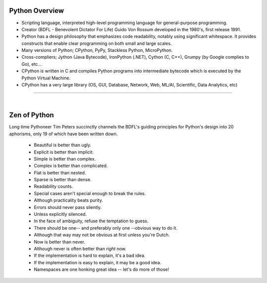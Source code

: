 ===============
Python Overview
===============


* Scripting language, interpreted high-level programming language for general-purpose programming.

* Creator (BDFL - Benevolent Dictator For Life) Guido Von Rossum developed in the 1980's, first release 1991.

* Python has a design philosophy that emphasizes code readability, notably using significant whitespace. It provides constructs that enable clear programming on both small and large scales.



* Many versions of Python; CPython, PyPy, Stackless Python, MicroPython.

* Cross-compliers; Jython (Java Bytecode), IronPython (.NET), Cython (C, C++), Grumpy (by Google complies to Go), etc...

* CPython is written in C and compiles Python programs into intermediate bytecode which is executed by the Python Virtual Machine.

* CPython has a very large library (OS, GUI, Database, Network, Web, ML/AI, Scientific, Data Analytics, etc)

---------

|

=============
Zen of Python
=============

Long time Pythoneer Tim Peters succinctly channels the BDFL's 
guiding principles for Python's design into 20 aphorisms, 
only 19 of which have been written down.

    * Beautiful is better than ugly.
    * Explicit is better than implicit.
    * Simple is better than complex.
    * Complex is better than complicated.
    * Flat is better than nested.
    * Sparse is better than dense.
    * Readability counts.
    * Special cases aren't special enough to break the rules.
    * Although practicality beats purity.
    * Errors should never pass silently.
    * Unless explicitly silenced.
    * In the face of ambiguity, refuse the temptation to guess.
    * There should be one-- and preferably only one --obvious way to do it.
    * Although that way may not be obvious at first unless you're Dutch.
    * Now is better than never.
    * Although never is often better than *right* now.
    * If the implementation is hard to explain, it's a bad idea.
    * If the implementation is easy to explain, it may be a good idea.
    * Namespaces are one honking great idea -- let's do more of those!

